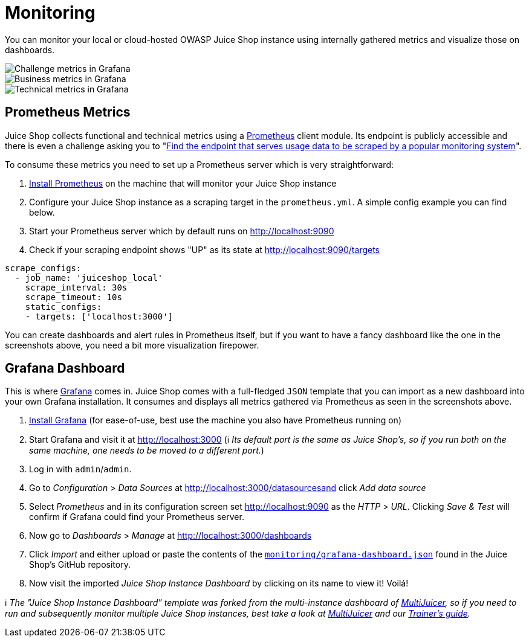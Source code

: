 = Monitoring

You can monitor your local or cloud-hosted OWASP Juice Shop instance
using internally gathered metrics and visualize those on dashboards.

image::appendix/grafana_01.png[Challenge metrics in Grafana]

image::appendix/grafana_03.png[Business metrics in Grafana]

image::appendix/grafana_02.png[Technical metrics in Grafana]

== Prometheus Metrics

Juice Shop collects functional and technical metrics using a
https://prometheus.io[Prometheus] client module. Its endpoint is
publicly accessible and there is even a challenge asking you to
"link:../part2/sensitive-data-exposure.adoc#find-the-endpoint-that-serves-usage-data-to-be-scraped-by-a-popular-monitoring-system[Find the endpoint that serves usage data to be scraped by a popular monitoring system]".

To consume these metrics you need to set up a Prometheus server which is
very straightforward:

. https://prometheus.io/download/[Install Prometheus] on the machine
that will monitor your Juice Shop instance
. Configure your Juice Shop instance as a scraping target in the
`prometheus.yml`. A simple config example you can find below.
. Start your Prometheus server which by default runs on
http://localhost:9090
. Check if your scraping endpoint shows "UP" as its state at
http://localhost:9090/targets

----
scrape_configs:
  - job_name: 'juiceshop_local'
    scrape_interval: 30s
    scrape_timeout: 10s
    static_configs:
    - targets: ['localhost:3000']
----

You can create dashboards and alert rules in Prometheus itself, but if
you want to have a fancy dashboard like the one in the screenshots
above, you need a bit more visualization firepower.

== Grafana Dashboard

This is where https://grafana.com/[Grafana] comes in. Juice Shop comes
with a full-fledged `JSON` template that you can import as a new
dashboard into your own Grafana installation. It consumes and displays
all metrics gathered via Prometheus as seen in the screenshots above.

. https://grafana.com/get[Install Grafana] (for ease-of-use, best use
the machine you also have Prometheus running on)
. Start Grafana and visit it at http://localhost:3000 (ℹ️ _Its
default port is the same as Juice Shop's, so if you run both on the
same machine, one needs to be moved to a different port._)
. Log in with `admin`/`admin`.
. Go to _Configuration_ > _Data Sources_ at
http://localhost:3000/datasourcesand click _Add data source_
. Select _Prometheus_ and in its configuration screen set
http://localhost:9090 as the _HTTP_ > _URL_. Clicking _Save & Test_
will confirm if Grafana could find your Prometheus server.
. Now go to _Dashboards_ > _Manage_ at
http://localhost:3000/dashboards
. Click _Import_ and either upload or paste the contents of the
https://github.com/juice-shop/juice-shop/blob/master/monitoring/grafana-dashboard.json[`monitoring/grafana-dashboard.json`]
found in the Juice Shop's GitHub repository.
. Now visit the imported _Juice Shop Instance Dashboard_ by clicking on
its name to view it! Voilá!

ℹ️ _The "Juice Shop Instance Dashboard" template was forked from the
multi-instance dashboard of
link:trainers.adoc#hosting-individual-instances-for-multiple-users[MultiJuicer],
so if you need to run and subsequently monitor multiple Juice Shop
instances, best take a look at
https://github.com/iteratec/multi-juicer[MultiJuicer] and our
xref:appendix/trainers.adoc[Trainer's guide]._
